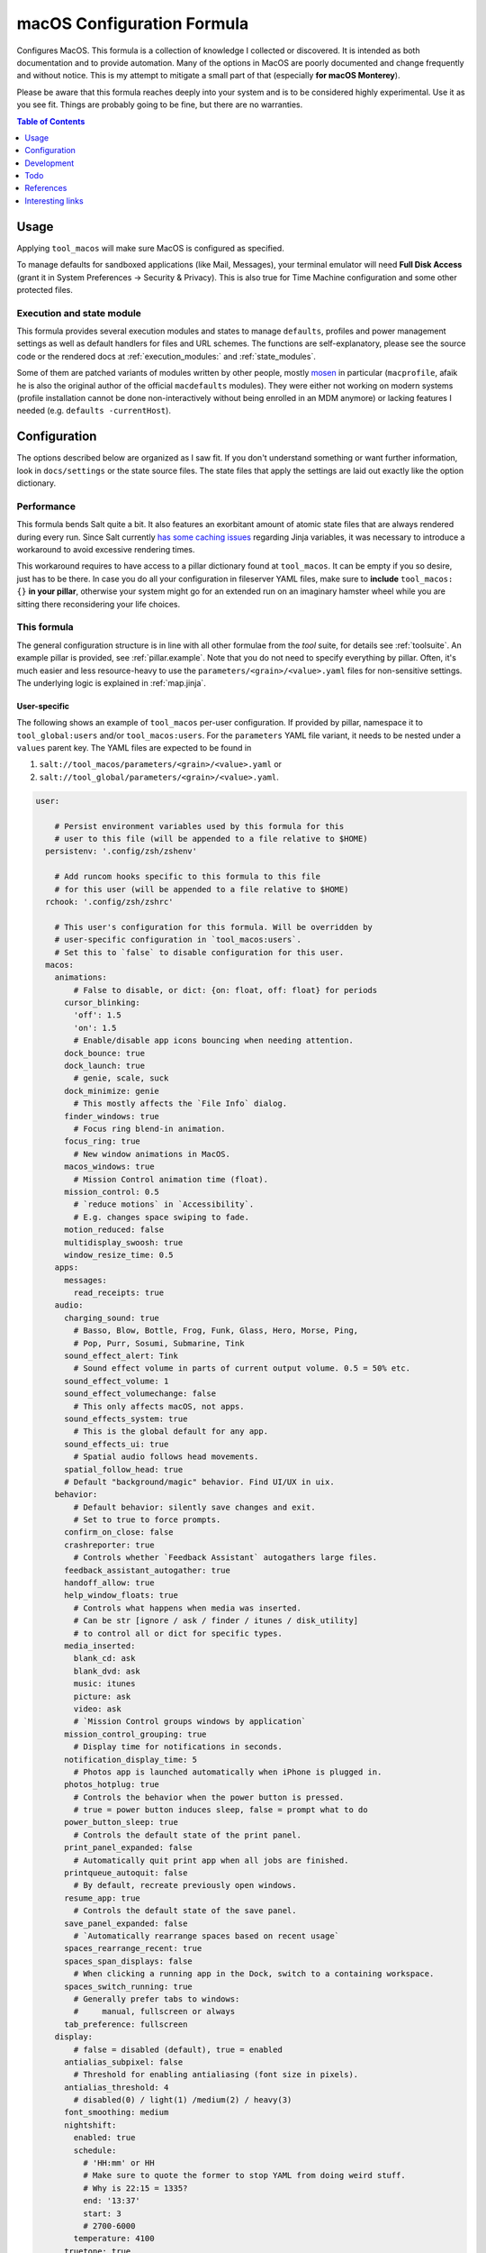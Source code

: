 .. _readme:

macOS Configuration Formula
===========================

Configures MacOS. This formula is a collection of knowledge I collected or discovered. It is intended as both documentation and to provide automation. Many of the options in MacOS are poorly documented and change frequently and without notice. This is my attempt to mitigate a small part of that (especially **for macOS Monterey**).

Please be aware that this formula reaches deeply into your system and is to be considered highly experimental. Use it as you see fit. Things are probably going to be fine, but there are no warranties.

.. contents:: **Table of Contents**
   :depth: 1

Usage
-----
Applying ``tool_macos`` will make sure MacOS is configured as specified.

To manage defaults for sandboxed applications (like Mail, Messages), your terminal emulator will need **Full Disk Access** (grant it in System Preferences -> Security & Privacy). This is also true for Time Machine configuration and some other protected files.

Execution and state module
~~~~~~~~~~~~~~~~~~~~~~~~~~
This formula provides several execution modules and states to manage ``defaults``, profiles and power management settings as well as default handlers for files and URL schemes. The functions are self-explanatory, please see the source code or the rendered docs at :ref:`execution_modules:` and :ref:`state_modules`.

Some of them are patched variants of modules written by other people, mostly `mosen <https://github.com/mosen/salt-osx>`_ in particular (``macprofile``, afaik he is also the original author of the official ``macdefaults`` modules). They were either not working on modern systems (profile installation cannot be done non-interactively without being enrolled in an MDM anymore) or lacking features I needed (e.g. ``defaults -currentHost``).

Configuration
-------------
The options described below are organized as I saw fit. If you don't understand something or want further information, look in ``docs/settings`` or the state source files. The state files that apply the settings are laid out exactly like the option dictionary.

Performance
~~~~~~~~~~~
This formula bends Salt quite a bit. It also features an exorbitant amount of atomic state files that are always rendered during every run. Since Salt currently `has some caching issues <https://github.com/saltstack/salt/issues/39017>`_ regarding Jinja variables, it was necessary to introduce a workaround to avoid excessive rendering times.

This workaround requires to have access to a pillar dictionary found at ``tool_macos``. It can be empty if you so desire, just has to be there. In case you do all your configuration in fileserver YAML files, make sure to **include** ``tool_macos: {}`` **in your pillar**, otherwise your system might go for an extended run on an imaginary hamster wheel while you are sitting there reconsidering your life choices.

This formula
~~~~~~~~~~~~
The general configuration structure is in line with all other formulae from the `tool` suite, for details see :ref:`toolsuite`. An example pillar is provided, see :ref:`pillar.example`. Note that you do not need to specify everything by pillar. Often, it's much easier and less resource-heavy to use the ``parameters/<grain>/<value>.yaml`` files for non-sensitive settings. The underlying logic is explained in :ref:`map.jinja`.

User-specific
^^^^^^^^^^^^^
The following shows an example of ``tool_macos`` per-user configuration. If provided by pillar, namespace it to ``tool_global:users`` and/or ``tool_macos:users``. For the ``parameters`` YAML file variant, it needs to be nested under a ``values`` parent key. The YAML files are expected to be found in

1. ``salt://tool_macos/parameters/<grain>/<value>.yaml`` or
2. ``salt://tool_global/parameters/<grain>/<value>.yaml``.

.. code-block:: yaml

  user:

      # Persist environment variables used by this formula for this
      # user to this file (will be appended to a file relative to $HOME)
    persistenv: '.config/zsh/zshenv'

      # Add runcom hooks specific to this formula to this file
      # for this user (will be appended to a file relative to $HOME)
    rchook: '.config/zsh/zshrc'

      # This user's configuration for this formula. Will be overridden by
      # user-specific configuration in `tool_macos:users`.
      # Set this to `false` to disable configuration for this user.
    macos:
      animations:
          # False to disable, or dict: {on: float, off: float} for periods
        cursor_blinking:
          'off': 1.5
          'on': 1.5
          # Enable/disable app icons bouncing when needing attention.
        dock_bounce: true
        dock_launch: true
          # genie, scale, suck
        dock_minimize: genie
          # This mostly affects the `File Info` dialog.
        finder_windows: true
          # Focus ring blend-in animation.
        focus_ring: true
          # New window animations in MacOS.
        macos_windows: true
          # Mission Control animation time (float).
        mission_control: 0.5
          # `reduce motions` in `Accessibility`.
          # E.g. changes space swiping to fade.
        motion_reduced: false
        multidisplay_swoosh: true
        window_resize_time: 0.5
      apps:
        messages:
          read_receipts: true
      audio:
        charging_sound: true
          # Basso, Blow, Bottle, Frog, Funk, Glass, Hero, Morse, Ping,
          # Pop, Purr, Sosumi, Submarine, Tink
        sound_effect_alert: Tink
          # Sound effect volume in parts of current output volume. 0.5 = 50% etc.
        sound_effect_volume: 1
        sound_effect_volumechange: false
          # This only affects macOS, not apps.
        sound_effects_system: true
          # This is the global default for any app.
        sound_effects_ui: true
          # Spatial audio follows head movements.
        spatial_follow_head: true
        # Default "background/magic" behavior. Find UI/UX in uix.
      behavior:
          # Default behavior: silently save changes and exit.
          # Set to true to force prompts.
        confirm_on_close: false
        crashreporter: true
          # Controls whether `Feedback Assistant` autogathers large files.
        feedback_assistant_autogather: true
        handoff_allow: true
        help_window_floats: true
          # Controls what happens when media was inserted.
          # Can be str [ignore / ask / finder / itunes / disk_utility]
          # to control all or dict for specific types.
        media_inserted:
          blank_cd: ask
          blank_dvd: ask
          music: itunes
          picture: ask
          video: ask
          # `Mission Control groups windows by application`
        mission_control_grouping: true
          # Display time for notifications in seconds.
        notification_display_time: 5
          # Photos app is launched automatically when iPhone is plugged in.
        photos_hotplug: true
          # Controls the behavior when the power button is pressed.
          # true = power button induces sleep, false = prompt what to do
        power_button_sleep: true
          # Controls the default state of the print panel.
        print_panel_expanded: false
          # Automatically quit print app when all jobs are finished.
        printqueue_autoquit: false
          # By default, recreate previously open windows.
        resume_app: true
          # Controls the default state of the save panel.
        save_panel_expanded: false
          # `Automatically rearrange spaces based on recent usage`
        spaces_rearrange_recent: true
        spaces_span_displays: false
          # When clicking a running app in the Dock, switch to a containing workspace.
        spaces_switch_running: true
          # Generally prefer tabs to windows:
          #     manual, fullscreen or always
        tab_preference: fullscreen
      display:
          # false = disabled (default), true = enabled
        antialias_subpixel: false
          # Threshold for enabling antialiasing (font size in pixels).
        antialias_threshold: 4
          # disabled(0) / light(1) /medium(2) / heavy(3)
        font_smoothing: medium
        nightshift:
          enabled: true
          schedule:
            # 'HH:mm' or HH
            # Make sure to quote the former to stop YAML from doing weird stuff.
            # Why is 22:15 = 1335?
            end: '13:37'
            start: 3
            # 2700-6000
          temperature: 4100
        truetone: true
      dock:
        autohide:
          delay: 0.5
          enabled: false
          time: 0.5
        hint_hidden: false
        hint_running: true
        magnification:
          enabled: false
          size: 128
        minimize_to_icon: true
          # Persistent Dock tiles. `false` for running apps only.
        persistent_tiles: true
          # Dock position: bottom, left, right
        position: bottom
        recently_opened: true
        scroll_to_open: false
          # Single-app mode: Launching from dock hides all other apps.
        single_app: false
        size:
          immutable: false
          tiles: 48
        spring_loading: false
        stack_hover: false
        tiles:
          apps:
                # Paths can be specified, type will be autodetected.
            - /Applications/TextEdit.app
              # Empty items are small-spacer[s].
            -
              # This is the verbose variant for app definition.
                # The label will otherwise equal the app name without .app.
            - label: Sublime
              path: /Applications/Sublime Text.app
              type: file
                # Add different spacers with [small-/flex-]spacer.
            - small-spacer
            - label: FF
                # The type will be autodetected as above.
              path: /Applications/Firefox.app
          others:
                # Sort by: name / added / modified / created / kind
            - arrangement: added
                # View items as `stack` or `folder`.
              displayas: stack
                # The label would be set to `Downloads` otherwise.
              label: DL
              path: /Users/user/Downloads
                # Layout: auto / fan / grid / list.
              showas: grid
                # The type will be autodetected as well.
              type: directory
            - spacer
                # Defaults: sort by added, display as stack,
                #           layout auto. Label: Documents.
            - /Users/user/Documents
            - flex-spacer
                # URL can be added as well.
            - https://www.github.com
            # Don't append, make it exactly like specified.
            # Note: Currently forced to `true`.
          sync: true
      files:
        default_handlers:
            # File extensions will be automatically resolved to all associated UTI.
            # Handlers can be specified by name, bundle ID or absolute path.
          extensions:
            csv: Sublime Text
            html: Firefox
          schemes:
              # This will set https as well, a user prompt is shown for confirmation.
            http: org.mozilla.Firefox
            ipfs: /Applications/Brave Browser.app
            torrent: Transmission
          utis:
            public.plain-text: TextEdit
          # Avoid cluttering usb / network / all [= both types] / none
          # mounts with .DS_Store files.
        dsstore_avoid: all
          # Default location of "Save as...". iCloud vs local.
        save_icloud: true
        screenshots:
          basename: custom_prefix
            # Image format: png / bmp / gif / jp(e)g / pdf / tiff
          format: png
            # Whether to show the cursor in screenshots.
          include_cursor: false
            # Whether to include date in the filename.
          include_date: true
            # Default: ~/Desktop. Needs absolute path!
          location: /Users/h4xx0r/screenshots
            # Actually called `dropshadow`.
          shadow: true
            # Show floating thumbnail.
          thumbnail: true
      finder:
          # Enable AirDrop over Ethernet and on unsupported Macs.
        airdrop_extended: false
        desktop_icons:
            # Arrange icons automatically by:
            #   none, grid, name, kind, last_opened, added,
            #   modified, created, size, tags
          arrange: grid
          info: false
          info_bottom: true
          show: true
          size: 64
          spacing: 54
          text_size: 12
        dmg_verify: true
        fileinfo_popup:
          comments: false
          metadata: true
          name: false
          openwith: true
          privileges: true
        folders_on_top: false
          # New finder windows open at:
          #   computer / volume / home / desktop / documents / </my/custom/path>
        home: recent
          # Open a new window on mount of volume of type.
        new_window_on_mount:
          - ro
          - rw
          - disk
        pathbar_home_is_root: false
        prefer_tabs: true
          # Finder can be quit => no desktop icons shown.
        quittable: false
          # Finder searches by default relative to
          #   mac, current, previous
        search_scope_default: mac
          # Show external HDD on the desktop.
        show_ext_hdd: true
        show_extensions: false
          # Show hidden files.
        show_hidden: false
          # Show internal HDD on the desktop.
        show_int_hdd: false
        show_library: false
          # Show mounted NAS drives on the desktop.
        show_nas: true
        show_pathbar: false
          # Open folder when dragging file on top.
        spring_loading:
          delay: 0.5
          enabled: true
          # Delay on hover for proxy icons to show up.
        title_hover_delay: 0.5
          # Show full POSIX path in window title.
        title_path: false
          # Remove items older than 30 days automatically from trash.
        trash_old_auto: true
        view:
          column:
              # By default, sort items by
              #   none, name, kind, last_opened, added, modified, created, size, tags
            arrange: name
            col_width: 245
            folder_arrow: true
            icons: true
            preview: true
            preview_disclosure: true
            shared_arrange: kind
            text_size: 13
            thumbnails: true
          gallery:
              # By default, sort items by
              #   none, name, kind, last_opened, added, modified, created, size, tags
            arrange: name
            icon_size: 48
            preview: true
            preview_pane: true
            titles: false
          icon:
              # By default, sort items by
              #   none, name, grid, kind, last_opened, added,
              #   modified, created, size, tags
            arrange: grid
            info: false
            info_bottom: true
            size: 64
            spacing: 54
            text_size: 12
          list:
            calc_all_sizes: false
            icon_size: 16
            preview: true
            relative_dates: true
              # By default, sort rows by
              #   name, kind, last_opened, added, modified, created, size, tags
            sort_col: name
            text_size: 13
          preferred:
              # By default, automatically group by:
              #   name, app, kind, last_opened, added, modified, created, size, tags
            groupby: none
              # By default, open Finder folders with layout set as
              #   icon / list / gallery / column [coverflow deprecated]
            style: icon
          # Show warning when changing a file extension.
        warn_on_extchange: true
          # Show warning when removing files from iCloud Drive.
        warn_on_icloud_remove: true
          # Show warning when emptying the trash.
        warn_on_trash: true
      keyboard:
          # Fn triggers:
          #   none, dictation, emoji, input_source
        fn_action: none
          # Use function keys as standard function keys instead of system keys
          # by default. Press Fn + F1-12 to trigger system actions.
        function_keys_standard: false
      localization:
          # `12h` or `24h`. This forces the format, regardless of locale.
        force_124h: 24h
          # List of active system languages. `name-country` separated by dash.
        languages:
          - en-US
          - en-NZ
          # Show measurements in
          #   metric, US, UK
        measurements: metric
        # Customize Mail.app. Note that your terminal application
        # needs Full Disk Access for this to work.
      mail:
          # Those accounts will be installed interactively (as profile).
        accounts:
          - address: elliotalderson@protonmail.ch
              # Account description. Default: <address>
            description: dox
              # Name shown as sender. Default: <username portion of address>
            name: Elliot
              # Incoming mailserver settings.
            server_in:
                # IMAP/POP authentication type is
                #   none, password, crammd5, ntlm, httpmd5
              auth: password
              domain: 127.0.0.1
                # IMAP/POP port on the server. Default: 993
              port: 1143
              ssl: true
                # Username for IMAP/POP auth. Default: <address>
              username: elliotalderson@protonmail.ch
            server_out:
                # SMTP authentication type is
                #   none, password, crammd5, ntlm, httpmd5
              auth: password
              domain: 127.0.0.1
                # Use the same password as for IMAP/POP and SMTP.
              password_sameas_in: true
                # SMTP port on the server. Default: 465
              port: 1025
              ssl: true
                # Username for SMTP auth. Default: <address>
              username: elliotalderson@protonmail.ch
              # The protocol used by the MUA for this account:
              #   imap, pop
            type: imap
          # Whether to animate sending replies.
        animation_reply: true
          # Whether to animate sending messages.
        animation_sent: true
          # Whether to show attachments inline.
        attachments_inline: true
          # Suppress warning on fail, silently try later again.
        auto_resend_later: true
          # Whether to mark all messages as read when viewing conversation.
        conv_mark_all_read: true
          # Whether to display the latest message on top (sort asc/desc).
        conv_most_recent_top: true
          # Unread count in dock depends on
          #   inbox / all
        dock_unread_count: inbox
          # Delete unedited attachments on: never, app_quit, message_deleted
        downloads_remove: when_deleted
          # Automatically match format when replying (HTML vs plaintext)
        format_match_reply: true
          # Prefer sending messages in
          #   rich / plain
        format_preferred: rich
          # Highlight conversations with color when not grouped.
        highlight_related: true
          # Whether to include names when copying mail addresses.
        include_names_oncopy: true
          # Include related messages.
        include_related: true
          # Show notification when a new message is received in / from:
          #   inbox, vips, contacts, all
        new_message_notifications: inbox
          # '' to disable, else see `audio.sound_effect_alert`.
        new_message_sound: New Mail
          # Poll for new mesages:
          #   auto, manual or int [minutes between polls]
        poll: auto
          # Whether to load remote content in mails automatically.
        remote_content: true
        respond_with_quote: true
          # Set custom shortcut to send message. E.g., this is Cmd + Enter.
        shortcut_send: '@\U21a9'
          # Show unread messages in bold font.
        unread_bold: false
          # This is different from highlight_related.
        view_conversations_highlight: true
        view_date_time: false
          # Preview messages in split view when in fullscreen mode.
        view_fullscreen_split: true
          # Display message sizes in overview.
        view_message_size: false
        view_threaded: true
      menubar:
        accessibility:
          control: false
          menu: false
        airdrop: false
        autohide_desktop: false
        autohide_fullscreen: true
        battery:
          control: false
          menu: true
          percentage: false
        bluetooth: false
        clock:
          analog: false
          flash_seconds: false
          format: EEE HH:mm
        display: when_active
        focus: when_active
        keyboard_brightness: false
        now_playing: when_active
        screen_mirroring: when_active
        siri: true
          # Show sound icon: true, false, when_active
        sound: when_active
        spotlight: false
        timemachine: false
        userswitcher:
          control: false
          menu: false
            # Userswitcher shows:
            #   icon, username, fullname
          menu_show: icon
        wifi: true
      performance:
        app_nap: true
        auto_termination: true
        screensaver:
            # Seconds of inactivity until screensaver starts. 0 to disable.
          after: 300
            # Show clock with screensaver.
          clock: false
      privacy:
        allow_targeted_ads: true
        siri_share_recordings: false
      security:
        airdrop: true
          # Require password after sleep.
          # This is sadly deprecated and would
          # need to install a profile to be supported still.
        password_after_sleep:
          delay: 0
          require: true
        password_hint_after: 3
          # Fun fact: MacOS keeps a log of all downloaded files ever.
        quarantine_logs:
            # Enable this to clear logs during the salt run.
          clear: false
            # Disable this to prevent keeping logs at all.
          enabled: true
          # Allows to hide this user from login window
          # and public share points as well as his home dir from Finder.
        user_hidden: false
          # Remove this user from FileVault. Cannot be added back automatically.
        user_no_filevault: false
        # User-specific services management.
        # (system-wide is available in formula config)
      services:
          # List of Login Items to disable.
        unwanted:
          - com.spotify.client.startuphelper
          # List of Login Items to enable.
        wanted:
          - com.raycast.macos.RaycastLauncher
      siri:
          # Mind that toggling this setting via System Preferences does much more.
        enabled: false
          # Trigger siri with
          #   default (=off/hold microphone key), cmd_space, opt_space, fn_space
        keyboard_shortcut: default
          # Locale as shown.
        language: en-US
        voice_feedback: true
        voice_variety:
            # Accent
          language: en-AU
            # The speaker's name.
          speaker: gordon
      textinput:
        autocapitalization: true
        autocorrection: true
        dictation: false
          # Trigger alternative chars when long-pressing keys.
          # Disable this for faster key repeats.
        press_and_hold: true
        repeat:
          delay: 10
          rate: 1
        slow_keys: false
        smart_dashes: true
        smart_periods: true
        smart_quotes: true
        # Touch gesture configuration is a bit weird regarding three finger gestures.
        # [three finger] drag and swipe_pages, when set to three [fingers] or
        # both [two and three], need both axes, so app_expose_mission_control and
        # swipe_fullscreen need to be four [fingers] or disabled.
        # You will be warned about misconfiguration, but that might result in an unknown state.
        # Also note that currently, these settings will only be applied after a
        # reboot. I'm working on an execution module to be able to set those on the fly.
      touch:
          # Enable/disable App Exposé gesture.
        app_expose: true
          # App Expose and Mission Control gestures use
          # `three` [fingers], `four` or false (disabled)
        app_expose_mission_control: three
        drag: false
        force_click: true
        haptic_feedback_click: true
          # low (=light) / medium / high (=firm)
        haptic_resistance_click: medium
          # Enable/disable Launchpad pinch gesture.
        launchpad: true
          # Trigger lookup:
          #   true [force click] / three [finger tap] / false
        lookup: true
          # Enable/disable Mission Control gesture.
        mission_control: true
        natural_scrolling: true
        notification_center: true
        rotate: true
          # Enable secondary click with
          #   false, two [fingers], corner-right [bottom], corner-left [bottom] click
        secondary_click: two
          # Enable/disable Show Desktop pinch gesture.
        show_desktop: true
        smart_zoom: true
          # Swiping fullscreen apps/workspaces requires
          # three [fingers] / four / false
        swipe_fullscreen: three
          # Swiping pages requires
          #   two [finger scroll], three, both or false
        swipe_pages: two
        tap_to_click: false
          # Trackpad acceleration: 0-3 [float]
        tracking_speed: 1
        zoom: true
        # UI / UX with user input. Default background behaviors in behavior.
      uix:
        colors:
            # MacOS accent color:
            #   multi, blue, purple, pink, red, orange, yellow, green, graphite
          accent: multi
            # MacOS highlight color:
            #   accent_color, blue, purple, pink, red, orange,
            #   yellow, green, graphite
          highlight: accent_color
            # Action triggered when doubleclicking a window title:
            #   `maximize` / `'none'` (f yaml), `minimize`
        doubleclick_title: maximize
          # Hot corner configuration. If no modifier, can be just a string per corner.
        hot_corners:
          bottom_left:
              # Action can be 'none', mission-control, app-windows, desktop,
              # screensaver, stop-screensaver, displaysleep, launchpad,
              # notification-center, lock-screen, quick-note
            action: screensaver
              # Modifier can be 'none', shift, ctrl, opt, cmd.
            modifier: none
          bottom_right:
            action: stop-screensaver
            modifier: shift
          top_left: none
          top_right: notification-center
        live_text: true
          # Locate the pointer by shaking it.
        locate_pointer: false
          # true: Jump to spot that was clicked. false: Go to next page.
        scrollbar_jump_click: false
          # Show scroll bars
          #   always, automatic, when_scrolling
        scrollbars_visibility: automatic
          # Sidebar icon size: small, medium, large
        sidebar_iconsize: medium
          # List of items to enable in the Spotlight index. The rest is disabled.
        spotlight_index:
          - applications
          - bookmarks-history
          - calculator
          - contacts
          - conversion
          - definition
          - developer
          - documents
          - events-reminders
          - folders
          - fonts
          - images
          - mail-messages
          - movies
          - music
          - other
          - pdf
          - presentations
          - siri
          - spreadsheets
          - system-preferences
          # Use tab to cycle through UI elements (~ full keyboard access).
        tab_ui_elements: false
          # System theme: auto, dark, light
        theme: light
          # Show outlines around toolbar buttons (from Accessibility).
        toolbar_button_shapes: false
        transparency_reduced: false
          # Windows are tinted in the wallpaper median color.
        wallpaper_tinting: true
          # Customize UI zooming (from Accessibility).
          # If you want to leave defaults, can be boolean instead of mapping.
        zoom_scroll_ui:
            # Enable/disable zoom UI by scrolling with modifier feature.
          enabled: false
            # Follow keyboard focus:
            #   never, always, when_typing
          follow_keyboard_focus: never
            # Modifier to trigger this behavior: ctrl, opt, cmd
          modifier: ctrl
            # Zoom: full, split, in_picture
          zoom_mode: full

Formula-specific
^^^^^^^^^^^^^^^^
These are macOS system-wide preferences that need to run as root.

.. code-block:: yaml

  tool_macos:

    audio:
      boot_sound: false
      devices:
        device.AppleUSBAudioEngine:Native Instruments:Komplete Audio 6 MK2:ABCD1EF2:1,2:
          output.stereo.left: 5
          output.stereo.right: 6
    bluetooth:
      enabled: true
      enabled_airplane: true
      ignored:
        devices:
          - <MAC 1>
          - <MAC 2>
        sync: false
    finder:
        # Show/hide `/Volumes` folder.
      show_volumes: false
    keyboard:
      brightness_adjustment:
          # Dim keyboard brightness after x seconds of inactivity (0=disable).
        after: 0
          # Adjust keyboard brightness in low light.
        low_light: true
    localization:
        # This will be set as computer name, hostname, NetBIOS name.
      hostname: localmac
      timezone: GMT
      # Power settings for pmset per scope. Valid scopes: all, ac, battery, ups.
    power:
      all:
          # Wake when plugging in AC adapter.
        acwake: 0
          # Enable automatic poweroff (mostly the same as standby).
        autopoweroff: 0
          # Trigger autopoweroff after x seconds of inactivity.
        autopoweroffdelay: 0
          # Sleep the display after x minutes of inactivity.
        disksleep: 10
        displaysleep: 2
          # Dim the display instead of powering it off when display-sleeping.
        halfdim: 1
          # Which mode to use for hibernation:
          #   0   /     3      /      25
          # sleep / safe sleep / true hibernation for standby
        hibernatemode: 3
        highpowermode: 0
          # Threshold in percent for toggling standbydelayhigh/-low.
        highstandbythreshold: 50
          # Whether display max brightness is reduced. Works for `battery` scope.
        lessbright: 0
          # Whether to wake when opening the laptop lid.
        lidwake: 1
        lowpowermode: 0
        powermode: 0
        powernap: 1
        proximitywake: 0
        sleep: 1
          # Enable automatic sleep -> standby
        standby: 1
        standbydelayhigh: 86400
        standbydelaylow: 10800
        tcpkeepalive: 0
          # Prevent sleep when there is an active tty connection, even if it's remote.
        ttyskeepawake: 0
          # Wake on receiving an ethernet magic packet.
        womp: 0
      battery:
        lessbright: 1
    privacy:
        # Allow Crash Reporter to send reports to
        #   none, apple, third_party
      crashreporter_allow: apple
    security:
        # Automatically login a user after booting.
        #   false to disable, otherwise username
      autologin: false
      autoupdate:
          # Enable automatic updates.
        check: true
          # Automatically download updates.
        download: true
          # Automatically install App Store app updates.
        install_app: true
          # Automatically install (critical) config updates.
          # System Preferences combines this with critical.
        install_config: true
          # Automatically install critical system updates.
          # System Preferences combines this with config.
        install_critical: true
          # Automatically install MacOS updates.
        install_system: true
          # Check every i day(s) for updates. (might be deprecated)
        schedule: 1
        # List of custom CA root certificates (PEM) to install on the system
      ca_root: []
      captive_portal_detection: true
        # Load/unload cupsd service.
      cupsd: true
        # Automatically log in a user after authenticating with FileVault.
      filevault_autologin: true
      filevault_evict_keys_standby: false
      firewall:
          # Automatically allow incoming connections for Apple-signed binaries.
        apple_signed_ok: true
          # Automatically allow incoming connections for downloaded signed binaries.
        download_signed_ok: false
        enabled: true
          # Block all incoming connections.
        incoming_block: false
        logging: true
          # Ignore incoming ICMP + TCP/UDP packets to closed ports.
        stealth: false
      gatekeeper: true
      guest_account: false
      internet_sharing: false
        # Sets ipv6 automatic/off on all network interfaces. Debatable if sensible.
      ipv6: true
        # Send multicast DNS advertisements.
      mdns: true
      ntp:
          # Sync the system time using ntp.
        enabled: true
          # Specify ntp server to use.
        server: time.apple.com
      printer_sharing: false
      remote_apple_events: false
        # This setting only works to disable remote desktop connections.
      remote_desktop_disabled: true
        # State of SSH server.
      remote_login: false
      require_admin_for_system_settings: true
        # Disable/enable check if root user account is disabled.
        # Cannot modify the state.
      root_disabled_check: false
      sudo_touchid:
        enabled: false
          # pam_reattach might be required to make this work
          # with tmux and iTerm saved sessions
        pam_reattach: false
        # Wake on receiving magic ethernet package.
        # Enabled by default for AC actually.
        # More finegrained control: `womp` in power settings (`macos.power`).
        # This is mostly for disabling the feature.
      wake_on_lan: false
      # Global services management.
      # (user-specific available in user config)
    services:
        # List of Launch Items to disable.
      unwanted:
        - org.cups.cupsd
        # List of Launch Items to enable.
      wanted:
        - org.pqrs.karabiner.karabiner_observer
      # Time Machine configuration
      # needs Full Disk Access for your terminal emulator.
    timemachine:
      backup_on_battery: false
        # Disable this to suppress a TimeMachine popup
        # offering an unknown disk as backup target on mount.
      offer_new_disks: true
    uix:
        # Show language selection menu in login window.
      login_window_input_menu: true

      # Default formula configuration for all users.
    defaults:
      animations: default value for all users



Development
-----------

General Remarks
~~~~~~~~~~~~~~~
If you want to see for yourself which incantation results in your preferred changes, consider using `prefsniff <https://github.com/zcutlip/prefsniff>`_. It can run on a whole directory to see which files are changed (not recursive) and run on a specific file to generate the corresponding `defaults write` command. The usual suspect directories are:

- ``~/Library/Preferences``
- ``~/Library/Preferences/ByHost``
- ``/Library/Preferences``
- ``/var/root/Library/Preferences``

If you can't find the file, you might be dealing with a sandboxed application (look in ``~/Library/Containers``), it might persist the settings in another way (KMB) or use a Saved Application State (?). Running ``sudo fs_usage -f filesys <pid>`` might give another clue.

Contributing to this repo
~~~~~~~~~~~~~~~~~~~~~~~~~

Commit messages
^^^^^^^^^^^^^^^

Commit message formatting is significant.

Please see `How to contribute <https://github.com/saltstack-formulas/.github/blob/master/CONTRIBUTING.rst>`_ for more details.

pre-commit
^^^^^^^^^^

`pre-commit <https://pre-commit.com/>`_ is configured for this formula, which you may optionally use to ease the steps involved in submitting your changes.
First install  the ``pre-commit`` package manager using the appropriate `method <https://pre-commit.com/#installation>`_, then run ``bin/install-hooks`` and
now ``pre-commit`` will run automatically on each ``git commit``.

.. code-block:: console

  $ bin/install-hooks
  pre-commit installed at .git/hooks/pre-commit
  pre-commit installed at .git/hooks/commit-msg

State documentation
~~~~~~~~~~~~~~~~~~~
There is a script that semi-autodocuments available states: ``bin/slsdoc``.

If a ``.sls`` file begins with a Jinja comment, it will dump that into the docs. It can be configured differently depending on the formula. See the script source code for details currently.

This means if you feel a state should be documented, make sure to write a comment explaining it.

Testing
~~~~~~~

Linux testing is done with ``kitchen-salt``. It follows follows there is none currently and anyone running this formula is a substitute for the missing tests.

Todo
----
- finish macsettings execution module to change difficult settings on the fly (esp. changing scrolling direction)
- incorporate some important settings, maybe in the form of a profile (screensaver config!)
- install arbitrary profiles
- finish adding all options from previous iteration
- add following system preferences settings:

  + Notifications & Focus (file: ``~/Library/Preferences/com.apple.ncprefs.plist``), example:

  .. code-block:: yaml

    - bundle-id: com.apple.iCal
      content_visibility: 0
      flags: 578822166
      grouping: 0
      path: /System/Applications/Calendar.app
      src:
        - flags: 6
              # the following is <data></data>, base64 encoded
              # 00000000: fade 0c00 0000 0034 0000 0001 0000 0006  .......4........
              # 00000010: 0000 0002 0000 0017 636f 6d2e 6170 706c  ........com.appl
              # 00000020: 652e 4361 6c65 6e64 6172 4167 656e 7400  e.CalendarAgent.
              # 00000030: 0000 0003
          req: +t4MAAAAADQAAAABAAAABgAAAAIAAAAXY29tLmFwcGxlLkNhbGVuZGFyQWdlbnQAAAAAAw==
          uuid: C99C2315-ACDB-4ABB-AE7F-0C81E7EE3DD9
        - flags: 6
              # 00000000: fade 0c00 0000 0048 0000 0001 0000 0006  .......H........
              # 00000010: 0000 0002 0000 002b 636f 6d2e 6170 706c  .......+com.appl
              # 00000020: 652e 4361 6c65 6e64 6172 4e6f 7469 6669  e.CalendarNotifi
              # 00000030: 6361 7469 6f6e 2e43 616c 4e43 5365 7276  cation.CalNCServ
              # 00000040: 6963 6500 0000 0003                      ice.....
          req: +t4MAAAAAEgAAAABAAAABgAAAAIAAAArY29tLmFwcGxlLkNhbGVuZGFyTm90aWZpY2F0aW9uLkNhbE5DU2VydmljZQAAAAAD
          uuid: A4C40B21-EA4B-42F0-B5E7-400EE0A78DCB

  + Login Items for users?
  + more from Accessibility (eg doubleclick speed)
  + Screen Time? probably not possible with plists at least
  + Share Menu (file: ``~/Library/Preferences/com.apple.preferences.extensions.ShareMenu.plist`` for displayOrder, a bunch of ``com.apple.preferences.extensions.*.plist`` for active/inactive)
  + Finder Extensions (file: ``~/Library/Preferences/pbs.plist`` FinderActive / FinderOrdering)
  + Keyboard shortcuts

References
----------
- https://shadowfile.inode.link/blog/2018/06/advanced-defaults1-usage/
- https://shadowfile.inode.link/blog/2018/08/defaults-non-obvious-locations/
- https://shadowfile.inode.link/blog/2018/08/autogenerating-defaults1-commands/
- https://github.com/joeyhoer/starter
- https://github.com/mathiasbynens/dotfiles/
- https://git.herrbischoff.com/awesome-macos-command-line/about/
- https://github.com/zcutlip/prefsniff
- https://github.com/mosen/salt-osx
- specific ones found in some of the state files

Interesting links
-----------------
- https://managingosx.wordpress.com/2015/02/05/accessing-more-frameworks-with-python-2/
- https://gist.github.com/pudquick/1362a8908be01e23041d
- https://github.com/robperc/FinderSidebarEditor
- https://michaellynn.github.io/2015/08/08/learn-you-a-better-pyobjc-bridgesupport-signature/
- https://github.com/colin-stubbs/salt-formula-macos
